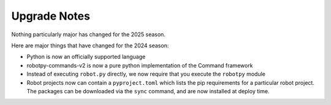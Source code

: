 
.. _upgrade_notes:

Upgrade Notes
=============

Nothing particularly major has changed for the 2025 season.

Here are major things that have changed for the 2024 season:

* Python is now an officially supported language 
* robotpy-commands-v2 is now a pure python implementation of the Command framework
* Instead of executing ``robot.py`` directly, we now require that you execute the ``robotpy`` module
* Robot projects now can contain a ``pyproject.toml`` which lists the pip requirements for a particular robot project. The packages can be downloaded via the ``sync`` command, and are now installed at deploy time.
